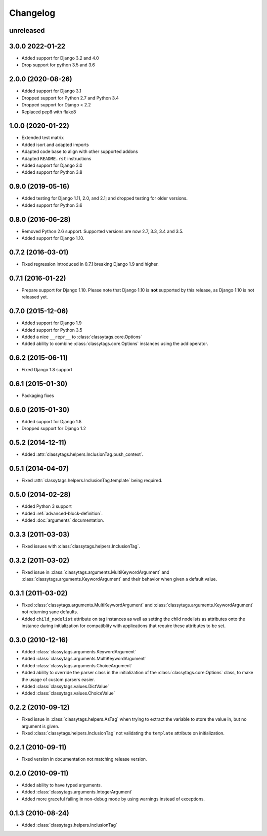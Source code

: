 =========
Changelog
=========

unreleased
==========

3.0.0 2022-01-22
================

* Added support for Django 3.2 and 4.0
* Drop support for python 3.5 and 3.6

2.0.0 (2020-08-26)
==================

* Added support for Django 3.1
* Dropped support for Python 2.7 and Python 3.4
* Dropped support for Django < 2.2
* Replaced pep8 with flake8


1.0.0 (2020-01-22)
==================

* Extended test matrix
* Added isort and adapted imports
* Adapted code base to align with other supported addons
* Adapted ``README.rst`` instructions
* Added support for Django 3.0
* Added support for Python 3.8


0.9.0 (2019-05-16)
==================

* Added testing for Django 1.11, 2.0, and 2.1; and dropped testing for older
  versions.
* Added support for Python 3.6


0.8.0 (2016-06-28)
==================

* Removed Python 2.6 support. Supported versions are now 2.7, 3.3, 3.4 and 3.5.
* Added support for Django 1.10.


0.7.2 (2016-03-01)
==================

* Fixed regression introduced in 0.7.1 breaking Django 1.9 and higher.


0.7.1 (2016-01-22)
==================

* Prepare support for Django 1.10. Please note that Django 1.10 is **not**
  supported by this release, as Django 1.10 is not released yet.


0.7.0 (2015-12-06)
==================

* Added support for Django 1.9
* Added support for Python 3.5
* Added a nice ``__repr__`` to :class:`classytags.core.Options`
* Added ability to combine :class:`classytags.core.Options` instances using the
  add operator.


0.6.2 (2015-06-11)
==================

* Fixed Django 1.8 support


0.6.1 (2015-01-30)
==================

* Packaging fixes


0.6.0 (2015-01-30)
==================

* Added support for Django 1.8
* Dropped support for Django 1.2


0.5.2 (2014-12-11)
==================

* Added :attr:`classytags.helpers.InclusionTag.push_context`.


0.5.1 (2014-04-07)
==================

* Fixed :attr:`classytags.helpers.InclusionTag.template` being required.


0.5.0 (2014-02-28)
==================

* Added Python 3 support
* Added :ref:`advanced-block-definition`.
* Added :doc:`arguments` documentation.


0.3.3 (2011-03-03)
==================

* Fixed issues with :class:`classytags.helpers.InclusionTag`.


0.3.2 (2011-03-02)
==================

* Fixed issue in :class:`classytags.arguments.MultiKeywordArgument` and
  :class:`classytags.arguments.KeywordArgument` and their behavior when given
  a default value.


0.3.1 (2011-03-02)
==================

* Fixed :class:`classytags.arguments.MultiKeywordArgument` and
  :class:`classytags.arguments.KeywordArgument` not returning sane defaults.
* Added ``child_nodelist`` attribute on tag instances as well as setting the
  child nodelists as attributes onto the instance during initialization for
  compatiblity with applications that require these attributes to be set.


0.3.0 (2010-12-16)
==================

* Added :class:`classytags.arguments.KeywordArgument`
* Added :class:`classytags.arguments.MultiKeywordArgument`
* Added :class:`classytags.arguments.ChoiceArgument`
* Added ability to override the parser class in the initialization of the
  :class:`classytags.core.Options` class, to make the usage of custom parsers
  easier.
* Added :class:`classytags.values.DictValue`
* Added :class:`classytags.values.ChoiceValue`


0.2.2 (2010-09-12)
==================

* Fixed issue in :class:`classytags.helpers.AsTag` when trying to extract the
  variable to store the value in, but no argument is given.
* Fixed :class:`classytags.helpers.InclusionTag` not validating the ``template``
  attribute on initialization.


0.2.1 (2010-09-11)
==================

* Fixed version in documentation not matching release version.


0.2.0 (2010-09-11)
==================

* Added ability to have typed arguments.
* Added :class:`classytags.arguments.IntegerArgument`
* Added more graceful failing in non-debug mode by using warnings instead of
  exceptions.


0.1.3 (2010-08-24)
==================

* Added :class:`classytags.helpers.InclusionTag`
